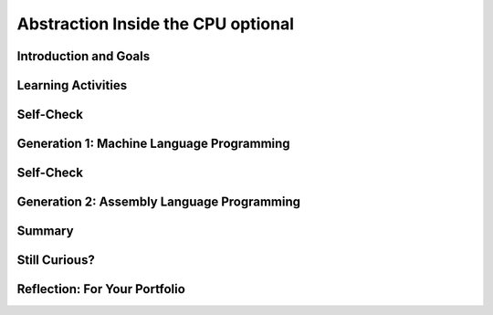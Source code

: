 .. raw:: html 

    <a href="../index.html"><img class="align-center" src="../_static/MobileCSPLogo.png" width="250px"/></a>

Abstraction Inside the CPU optional
===================================

.. raw:: html

    <div class="MCSP-lesson-content">
    <script>
    $(document).ready(function() {
        generateSummary(EKmapping['4.09']);
        generateHovers();
        Tipped.create('.vocab', function(element) {
        var vocab = $(element).data('id');
        return vocabulary[vocab];
          }, {
            cache: false,
              position: 'topleft'
              });
      });
    
     /* var vocabulary = { 
        "RAM":"RAM (Random Access Memory) stores the computer's programs and data temporarily while power is on.",
        "CPU":"CPU (Central Processing Unit) is that part of the computer's hardware that interprets and runs the computer program.",
        "ALU":"ALU (Arithmetic Logic Unit) is that part of the CPU that performs all logic and arithmetic operations.", 
        "machine langauge": "A machine language is a programming language that is directly readable by the computer’s CPU. It consists entirely of 0s and 1s.",
        "fetch-execute cycle":"The fetch-execute cycle is the basic process performed by the CPU.  On each cycle the CPU fetches the next instruction from RAM, interprets it and executes it.",
        "instruction register":"The instruction register is a special memory location in the CPU that stores the current instruction that is being executed.",
        "instruction counter":"The instruction counter is a special register in the CPU that keeps track of the next instruction to be fetched.",
        "accumulator":"The accumulator is a special register in the CPU where data is put in order to peform arithmetic and logic operations.",
        "assembly language":"An assembly language is low-level language that uses symbolic names, rather than binary sequences of 0s and 1s, to represent the machine language instructions.",
        "overflow error": "An overflow error is an error that occurs when the computer attempts to handle a number that is outside of the defined range of values can be represented."
      };    */    
    </script>
    <h3 id="est-length"><b>Time Estimate: 45 minutes</b></h3>

Introduction and Goals
-----------------------

.. raw:: html

    <p>
    

Learning Activities
--------------------

.. raw:: html

    <p><h3>Abstraction In Hardware and Software</h3>
    <p><strong><em>Abstraction</em></strong> is an important concept in CS -- and justifiably so. 
      In fact, the history of computing can be seen as an advance from very primitive abstractions to very 
      high-level abstractions.
    </p>
    <p>Our App Inventor language is a great example of a very high-level abstraction.   Consider the <em>Camera</em> component. App
      Inventor lets you take a photo by using a single <i>Camera.TakePicture</i> block in your app.  But think about all of the very low-level
      operations that have to take place to focus the camera, gather and convert light rays into pixels and then into bits and then into 
      an image file on your device.  The App Inventor block hides all of that complexity. 
      
    </p><h3>Before There Was Software</h3>
    <!-- &lt;p&gt;&lt;img src=&quot;assets/img/WomenEniac.png&quot; alt=&quot;Women programming ENIAC&quot; width=&quot;187&quot; align=&quot;left&quot; hspace=&quot;20px&quot; vspace=&quot;20px&quot; height=&quot;136&quot;&gt;  -->
    <p>  
      To help us get a sense of this march through ever higher levels of abstraction, we're going to imagine
      ourselves back in the very first days of computing -- to the days before there was such a thing as <em>software</em>, 
      when "programming" was a matter of manually inserting instructions and data into the computer, pressing 
      the "run" switch and hoping for the best.  There were no operating systems and blocks editors back then -- 
      those abstractions came much later.
    </p>
    <p>In the early days of computing, before there was software, virtually all programmers were women. Women
      'computers', as they were called, wrote the first programs on the 
      <a href="https://en.wikipedia.org/wiki/ENIAC" target="_blank" title="">ENIAC</a>, 
      the first digital computer.  But the story of the ENIAC programmers had not been told until just
      recently. Watch the trailer of a new movie. After watching, discuss with your classmates whether or not programmers used the same or different skills compared to what you're learning in this course.</p>
    <!--  &lt;iframe align=&quot;center&quot; src=&quot;https://player.vimeo.com/video/107667129&quot; width=&quot;640&quot; height=&quot;360&quot; frameborder=&quot;0&quot; 
            webkitallowfullscreen mozallowfullscreen allowfullscreen&gt;&lt;/iframe&gt; -->
    <p>
    <a href="https://vimeo.com/107667129" target="_blank">Watch the ENIAC Trailer - Created with Studio G for Google I/O</a> from <a href="https://vimeo.com/user9500462" target="_blank">Kathy Kleiman</a> on Vimeo.</p>
    <a href="https://vimeo.com/107667129" target="_blank"><img alt="Women programming ENIAC" class="yui-img" src="https://upload.wikimedia.org/wikipedia/commons/a/aa/Reprogramming_ENIAC.png" style="max-width: 100%"/></a>
    <h3>4-Bit Computer Simulator</h3>
    <p>The ENIAC weighed 30 tons. But in the hardware of the day it could store only 20 10-digit numbers in its
      <i>accumulators</i> or memory registers. Programs had to be written by hand on paper and once the algorithm
      was figured out, it would often take days to get the program into the ENIAC by manipulating its switches
      and cables. Later on, punched cards like the following were used to input programs or a simple addition calculation.<br/><img src="../_static/assets/img/punchedCard.jpg" width="300px"/><br/></p>
    <img align="right" alt="Gen 0 4-bit" class="yui-img" hspace="20px" src="../_static/assets/img/Gen0.png" title="Gen 0 4-bit" vspace="20px" width="250"/>
    <p>In this lesson, we will use a <a href="https://mobile-csp.org/webapps/computer/gen0.html" target="_blank" title=""> 4-bit Computer Simulator</a> that
      has only 16 8-bit memory locations, so it's not that much 'smaller' than ENIAC. 
      And like the ENIAC, it has little or no software.  This will give you a hands-on sense of what programming was 
      like before we had high-level languages and sophisticated programming platforms.  It's also important to realize
      that the 4-bit Simulator is an accurate model of how today's computers work -- before your App Inventor
      programs can be run on your smart phones, they have to be translated into machine language, where they
      are interpreted by the <span class="hover vocab yui-wk-div" data-id='CPU'>CPU</span>.
    </p>
    <p>The videos and exercises below introduce the <strong><em>4-bit computer simulator</em></strong>. 
    </p>
    <ul>
    <li><b>Generation 0: Programming the raw machine</b>. Just like the ENIAC women did, machine
        language programs have to be put directly into the computer's memory.</li>
    <li><b>Generation 1: Using an Editor and a Loader</b>. Our first software abstractions will be an 
        <em>editor</em>, 
        which will let us type out the machine instructions, and a <em>loader</em>, which will load the instructions 
        into memory for us.</li>
    <li><b>Generation 2. Using an <span class="hover vocab yui-wk-div" data-id='Assembly Language'>Assembly Language</span></b>. Instead of having to deal with 0s and 1s, our 
        <i><span class="hover vocab yui-wk-div" data-id='assembly language'>assembly language</span></i> will give us a higher-level abstraction by letting us deal with 
        symbolic names for instructions and data. </li>
    </ul>
    <p>The simulator models a simple <b><span class="hover vocab yui-wk-div" data-id='CPU'>CPU</span> Fetch/Execute Cycle</b> like below but where the instructions are 1) Fetched from <span class="hover vocab yui-wk-div" data-id='RAM'>RAM</span>, 2) Decoded in the <span class="hover vocab yui-wk-div" data-id='CPU'>CPU</span> 3) Any needed data is fetched from <span class="hover vocab yui-wk-div" data-id='RAM'>RAM</span> and 4) the operation is Executed in the <span class="hover vocab yui-wk-div" data-id='CPU'>CPU</span>.
      <br/><img class="yui-img" src="../_static/assets/img/FetchExecuteCycle.png" width="450px"/>
    <!-- 
    &lt;h2&gt;Ready for a Challenge?&lt;/h2&gt;
    &lt;p&gt;Among other things, this activity is going to require us to use &lt;strong&gt;&lt;em&gt;binary numbers,&lt;/em&gt;&lt;/strong&gt;, which are 
      used for both the machine&#39;s instructions and its data. Also, as you will see, programming in machine language 
      (and <span class="hover vocab yui-wk-div" data-id='assembly language'>assembly language</span>) can be very tedious. It will require great attention to detail
    &lt;/p&gt;
    
    &lt;p&gt;But, if you work through the exercises, the payoff will be well worth it. Not only will you get a better sense 
      of what abstraction is all about. You&#39;ll also get an inside look at what&#39;s going on inside the computer 
      when you are creating and running your apps. Although our 4-bit computer is a very simple 
      model of a real computer, its parts and its functionality provide a reasonable representation of 
      basic computer hardware and software.&lt;/p&gt;
    -->
    </p><p>For each of the simulators below, watch the video and then in groups or pairs, do the self-check exercises after each video.
    </p>
    <p></p><h3>Generation 0: The Raw Machine</h3>
    <p>The video that follows takes us on a tour of the 4-bit computer. Perhaps the easiest way to follow along on 
      the tour is to open the simulator itself in an adjacent tab and <strong><em>pause the video</em></strong> at spots 
      to explore the simulator itself. Here's a 
      <a href="https://mobile-csp.org/webapps/computer/gen0.html" target="_blank" title="">link to the simulator</a> 
      that will open in a separate tab.
    </p>
    <!-- Broken link &lt;gcb-youtube videoid=&quot;sMiCrOpnSdg&quot; instanceid=&quot;fqA3rx45NzH5&quot;&gt;&lt;/gcb-youtube&gt;
    replaced with Ralph&#39;s youtube -->
    
.. youtube:: -70EG8Me1vU
        :width: 650
        :height: 415
        :align: center

.. raw:: html

    <div id="bogus-div">
    <p></p>
    </div>

    

Self-Check
-----------

.. raw:: html

    <p>
    
.. mchoice:: mcsp-4-9-1
    :random:
    :practice: T
    :answer_a: The decimal value 3.
    :feedback_a: Yes, when stored in a memory location, 0011 could represent the decimal value 3.  So this is part of the correct answer.
    :answer_b: The machine instruction for ADDing a number to the <span class="hover vocab yui-wk-div" data-id='accumulator'>accumulator</span>.
    :feedback_b: Yes, if it occurred in the <span class="hover vocab yui-wk-div" data-id='Instruction Register'>Instruction Register</span> (IREG) or as part of a machine language program, 0011 would represent the machine language ADD instruction. So this is part of the correct answer. 
    :answer_c: A memory location in the computer's <span class="hover vocab yui-wk-div" data-id='RAM'>RAM</span>.
    :feedback_c: Yes, memory locations in the 4-bit simulator have addresses that range from 0000 to 1111, so 0011 could be the address of a memory location.  So this is part of the correct answer. 
    :answer_d: The decimal value 17. 
    :feedback_d: If 0011 represents a number, then it would have to be a value between 0 and 15.  The value 17 cannot be represented in 4 bits.  So this is not part of the correct answer.  
    :correct: a,b,c

    What is 0011?In the 4-bit computer we can find several occurrences of the 4-bit string,  0011.   What does this string of bits represent?Choose all answers that apply. 


.. raw:: html

    <div id="bogus-div">
    <p></p>
    </div>


    
.. mchoice:: mcsp-4-9-2
    :random:
    :practice: T
    :answer_a: <pre> Load the value at 1000 into the <span class="hover vocab yui-wk-div" data-id='Accumulator'>Accumulator</span> Add the value in 1001 to the <span class="hover vocab yui-wk-div" data-id='Accumulator'>Accumulator</span> Print the value in location 1010 Stop </pre>
    :feedback_a: This algorithm wouldn't work. The sum hasn't been put into location 1010 before printing it. 
    :answer_b: <pre> Load the value at 1000 into the <span class="hover vocab yui-wk-div" data-id='Accumulator'>Accumulator</span> Add the value in 1000 to the <span class="hover vocab yui-wk-div" data-id='Accumulator'>Accumulator</span> Store the <span class="hover vocab yui-wk-div" data-id='Accumulator'>Accumulator</span> at location 1010 Print the value in location 1010 Stop </pre>
    :feedback_b: This algorithm wouldn't work. It would add 1 + 1 and print 2.
    :answer_c: <pre> Load the value at 1000 into the <span class="hover vocab yui-wk-div" data-id='Accumulator'>Accumulator</span> Add the value in 1001 to the <span class="hover vocab yui-wk-div" data-id='Accumulator'>Accumulator</span> Store the <span class="hover vocab yui-wk-div" data-id='Accumulator'>Accumulator</span> at location 1010 Print the value in location 1010 Stop </pre>
    :feedback_c: Yes, that is the correct algorithm. <p>   As you can see from the algorithm, in order to add two numbers,   the numbers had to be moved into the <i><span class="hover vocab yui-wk-div" data-id='Accumulator'>Accumulator</span></i>, a    special register in the computer's <i>Arithmetic Logic Unit (<span class="hover vocab yui-wk-div" data-id='ALU'>ALU</span>)</i>   where all logic and arithmetic operations are performed. </p> <p>Even though the details are hidden from us now by the sophisticated   software we use, today's computers still work the same way.  When    you add two numbers in App Inventor, software has to translate your   program code into machine language instructions that load the numbers   into the <span class="hover vocab yui-wk-div" data-id='ALU'>ALU</span> registers before performing the addition and storing    the numbers back to <span class="hover vocab yui-wk-div" data-id='RAM'>RAM</span>. </p>
    :answer_d: <pre> Load the value at 1000 into the <span class="hover vocab yui-wk-div" data-id='Accumulator'>Accumulator</span> Add the value in 1001 to the <span class="hover vocab yui-wk-div" data-id='Accumulator'>Accumulator</span> Store the <span class="hover vocab yui-wk-div" data-id='Accumulator'>Accumulator</span> at location 1010 Stop </pre>
    :feedback_d: This algorithm wouldn't work. It has no print statement. 
    :correct: c

    What's the Algorithm?Generation 0 of the 4-bit computer comes pre-loaded with a program that adds 1 and 2 and outputs their sum, 3. The value 1 in decimal is stored in location 1000. And the value 2 is stored in location 1001. Which of the following pseudocode algorithms correctly describes that program's machine language algorithm?


.. raw:: html

    <div id="bogus-div">
    <p></p>
    </div>


    
.. mchoice:: mcsp-4-9-3
    :random:
    :practice: T
    :answer_a: 0
    :feedback_a: Yes, the correct answer is 0. This would be an example of an <b><span class="hover vocab yui-wk-div" data-id='overflow error'>overflow error</span></b>. But it would not crash the machine.
    :answer_b: 255
    :feedback_b: No. You would get 255 if you added 0 to 255. 
    :answer_c: 256
    :feedback_c: No.  The value 256 cannot be represented at all in 8 bits.  In 8 bits you can represent 256 different values, ranging from 00000000 to 11111111,  decimal 0 to decimal 255. 
    :answer_d: No value.  The machine would crash.
    :feedback_d: No.  Adding 1 to 255 in 8 bits causes an <span class="hover vocab yui-wk-div" data-id='overflow error'>overflow error</span>, but it would not crash the machine. 
    :correct: a

    What's the Output?Our 4-bit computer uses 8-bit bytes to represent its data. An 8-bit byte can store values ranging from 0 to 255 -- i.e., 00000000 to 11111111.  What do you suppose would happen if you added 1 to 11111111?To help answer this question, you might want to use the 4-bit simulator to write a little machine language program to see what happens. By default, the 4-bit computer adds the values in locations 1000 and 1001 and prints the sum. So here is how you would set up the machine to add 11111111 and 00000001:Put the value 11111111 (decimal 255) in memory location 1000.Put the value 00000001 (decimal 1) in memory location 1001.Run the program and observe the output.What decimal value do you get when you add binary 1 to binary 11111111?


.. raw:: html

    <div id="bogus-div">
    <p></p>
    </div>


    <p>As you saw in the last self-check exercise, it is easy to see an <b><span class="hover vocab yui-wk-div" data-id='overflow error'>overflow error</span></b> when the 4-bit computer attempts to handle a number that is larger than the memory it has available. Even modern computers can occasionally have an <span class="hover vocab yui-wk-div" data-id='overflow error'>overflow error</span> when the computer attempts to handle a very large number that is outside of the defined range of values can be represented.</p><p>
    </p>

Generation 1: Machine Language Programming
-------------------------------------------

.. raw:: html

    <p>
    <p>
    <a href="https://mobile-csp.org/webapps/computer/gen1.html" target="_blank" title="">Generation 1</a>  
      of the 4-bit computer comes with some <b><i>system software</i></b>, software that today
      would be considered part of the computer's operating system. It provides an 
      <i><b>editor</b></i>, which is software that lets you compose a machine language 
      program, and a <i><b>loader</b></i>, software that will load the program into memory. This was similar to using  punched cards to load in a program into a computer in the 1950s-1970s.
    </p>
    <p>
      It also represents the first step toward a <b><i>higher-level abstraction</i></b> by 
      freeing us from having to directly input values into the machine's
      memory.  Instead, we can just type the program in the editor and the software
      will figure out how to load it into memory. 
    </p>
    <p>
      The following video will show you how this works.
    </p>
    
.. youtube:: _7-44rIkc24
        :width: 650
        :height: 415
        :align: center

.. raw:: html

    <div id="bogus-div">
    <p></p>
    </div>

    

Self-Check
-----------

.. raw:: html

    <p>
    
.. fillintheblank:: mcsp-4-9-4

    What's the Output?  As you saw in the demo video,   the 4-bit editor requires you to organize your program as follows:      Data initialization statements    Machine language instructions    Type the following machine language program into the editor --   just the 0s and 1s part, not the pseudocode comments,   which begin after the --.           1000:00001111       1001:00001000        00011000         01011001        00101010         10001010          00000000        -- Initialize memory location 1000 to 00001111      -- Initialize memory location 1001 to 00001000     -- Loads value at memory location 1000 into ACC    -- Multiplies value at memory location 1001 to ACC     -- Stores value in ACC to location 1010   -- Prints the value currently in location 1010     -- Stops the program      Then click the "Load" button to load it into memory and then run   the program.  What value does it output? |blank|

    - :120: The correct answer is 120. The program multiplies the numbers 15 x 8, which equals 120. 
      :x: Don't forget the colon in the data initialization statements. 


.. raw:: html

    <div id="bogus-div">
    <p></p>
    </div>


    

Generation 2: Assembly Language Programming
--------------------------------------------

.. raw:: html

    <p>
    <p>
    <a href="https://mobile-csp.org/webapps/computer/gen2.html" target="_blank" title="">Generation 2</a> 
      of the 4-bit computer introduces some additional software in the form of an <b><i><span class="hover vocab yui-wk-div" data-id='assembly language'>assembly language</span></i></b>.  
      Assembly languages were the first step in the direction of raising the level of abstraction used in writing 
      and debugging programs.  It's not a big step beyond machine language.  But it does succeed in hiding some 
      of the machine's underlying complexity, including the need to remember binary opcodes, memory addresses and 
      data values.
    </p>
    
      The following video will show you how this works.<br/>  
.. youtube:: L5TamiB3Bf0
        :width: 650
        :height: 415
        :align: center

.. raw:: html

    <div id="bogus-div">
    <p></p>
    </div>

    

Summary
--------

.. raw:: html

    <p>
    In this lesson, you learned how to:
      <div id="summarylist">
    </div>
    <h2 id="self-check">Self-Check<br/></h2>
    
    Here is a table of the technical terms introduced in this lesson. Hover over the terms to review the definitions.
    <table align="center">
    <tbody>
    <tr>
    <td><span class="hover vocab yui-wk-div" data-id="RAM">RAM</span>
    <br/><span class="hover vocab yui-wk-div" data-id="CPU">CPU</span>
    <br/><span class="hover vocab yui-wk-div" data-id="ALU">ALU</span>
    <br/><span class="hover vocab yui-wk-div" data-id="machine langauge">machine language</span>
    <br/><span class="hover vocab yui-wk-div" data-id="fetch-execute cycle">fetch-execute cycle</span>
    </td>
    <td><span class="hover vocab yui-wk-div" data-id="instruction register">instruction register</span>
    <br/><span class="hover vocab yui-wk-div" data-id="instruction counter">instruction counter</span>
    <br/><span class="hover vocab yui-wk-div" data-id="accumulator">accumulator</span>
    <br/><span class="hover vocab yui-wk-div" data-id="assembly language">assembly language</span>
    <br/><span class="hover vocab yui-wk-div" data-id="overflow error">overflow error</span>
    </td>
    </tr>
    </tbody>
    </table>
    
.. fillintheblank:: mcsp-4-9-5
    :casei:

    What's the Output?  As you saw in the demo video,   Generation 2   of the 4-bit computer lets you use an assembly language to program the  machine.  Here's an example:  VAR A 10  VAR B 0  LDA A  MUL A  STA B  PRN B  NOP  Type that program into the Editor and then assemble, load, and run it.  What output do you get? |blank|

    - :100: The correct answer is 100.  The program multiplies 10 x 10.  
      :x: Make sure you type in the program exactly as given. The opcodes and variable names are <i><b>case sensitive</b></i>.


.. raw:: html

    <div id="bogus-div">
    <p></p>
    </div>


    

Still Curious?
---------------

.. raw:: html

    <p>
    <p>Here are a couple of additional assembly language problems:
      </p><ul>
    <li>Write an assembly language program that computes the square function for any valur x -- i.e., <i>f(x) = x<sup>2</sup></i>. HINT:  
          You'll need to use the <i>INP</i> operation to input the value for <i>x</i>.  Once you have your program working,
          use it to help answer this question:  Given that the 4-bit computer
          can only represent the numbers between 0 and 255, what's the largest value for <i>x</i> for which your program will work?
        </li>
    <li>Write an assembly language program that computes the value <i>f(a,b) = a<sup>2</sup> + b</i>.  HINT: Be economical. 
          This program will barely fit into the 4-bit computer's memory. 
        </li>
    </ul>
    <p>The <a href="http://eniacprogrammers.org/see-the-film/" target="_blank">story of the ENIAC programmers</a> 
      is now told in a short documentary film that is freely available for viewing. If you 
      want to watch it individually it is 20 minutes long (and may cost $5 to stream it). 
    </p>
    

Reflection: For Your Portfolio
-------------------------------

.. raw:: html

    <p><div class="yui-wk-div" id="portfolio">
    <p>Answer the following portfolio reflection questions as directed by your instructor. Questions are also available in this <a href="https://docs.google.com/document/d/1RkiX9q2eGBUqN2EACD0cwpf7ODSHJc1y9wpLNZKjIuU/edit?usp=sharing" target="_blank">Google Doc</a> where you may use File/Make a Copy to make your own editable copy.</p>
    <div style="align-items:center;"><iframe class="portfolioQuestions" scrolling="yes" src="https://docs.google.com/document/d/e/2PACX-1vQIjox6utw5m-GJFxbvAAwtBh94A7Zdr2YoOOMnFdA4QGTbcGHhpAV4hAVWC_7zyqTmly4SmjIKQBh5/pub?embedded=true" style="height:30em;width:100%"></iframe></div>
    <!--  &lt;p&gt;Create a page named &lt;i&gt;&lt;b&gt;Abstraction: Inside the CPU&lt;/b&gt;&lt;/i&gt; under the &lt;i&gt;Reflections&lt;/i&gt; category of your portfolio and answer the following questions:&lt;/p&gt;
      &lt;ol&gt;
        &lt;li&gt;Which generation of the 4-bit simulators above is the most abstract? Why?&lt;/li&gt;
        &lt;li&gt;Explain the purpose or function of the RAM and the CPU.&lt;/li&gt;
        &lt;li&gt;Describe in your own words the difference between the fetch and execute steps.&lt;/li&gt;
        &lt;li&gt;Summarize the differences between assembly language and machine language programming.&lt;/li&gt;
      &lt;/ol&gt;-->
    </div>
    </div>